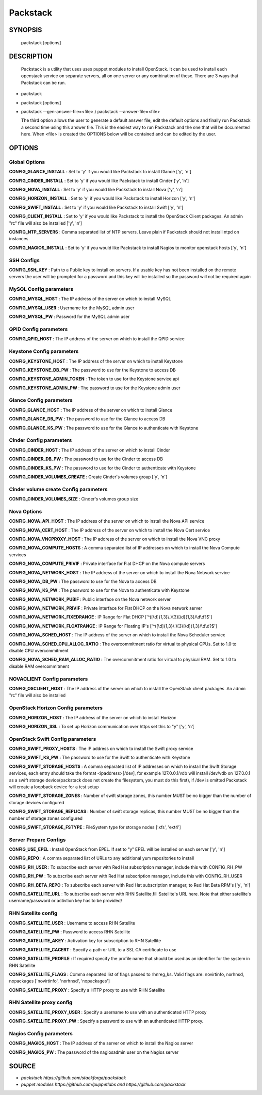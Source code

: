 ﻿==============
Packstack
==============

SYNOPSIS
========

  packstack [options]

DESCRIPTION
===========
  Packstack is a utility that uses uses puppet modules to install OpenStack. It can be used to install each openstack service on separate servers, all on one server or any combination of these. There are 3 ways that Packstack can be run.
- packstack
- packstack [options]
- packstack --gen-answer-file=<file>  / packstack --answer-file=<file>

  The third option allows the user to generate a default answer file, edit the default options and finally run Packstack a second time using this answer file. This is the easiest way to run Packstack and the one that will be documented here. When <file> is created the OPTIONS below will be contained and can be edited by the user.

OPTIONS
=======

Global Options
--------------

**CONFIG_GLANCE_INSTALL**      : Set to 'y' if you would like Packstack to install Glance ['y', 'n']

**CONFIG_CINDER_INSTALL**      : Set to 'y' if you would like Packstack to install Cinder ['y', 'n']

**CONFIG_NOVA_INSTALL**        : Set to 'y' if you would like Packstack to install Nova ['y', 'n']

**CONFIG_HORIZON_INSTALL**     : Set to 'y' if you would like Packstack to install Horizon ['y', 'n']

**CONFIG_SWIFT_INSTALL**       : Set to 'y' if you would like Packstack to install Swift ['y', 'n']

**CONFIG_CLIENT_INSTALL**      : Set to 'y' if you would like Packstack to install the OpenStack Client packages. An admin "rc" file will also be installed ['y', 'n']

**CONFIG_NTP_SERVERS**         : Comma separated list of NTP servers. Leave plain if Packstack should not install ntpd on instances.

**CONFIG_NAGIOS_INSTALL**      : Set to 'y' if you would like Packstack to install Nagios to monitor openstack hosts ['y', 'n']

SSH Configs
------------

**CONFIG_SSH_KEY**             : Path to a Public key to install on servers. If a usable key has not been installed on the remote servers the user will be prompted for a password and this key will be installed so the password will not be required again

MySQL Config parameters
-----------------------

**CONFIG_MYSQL_HOST**          : The IP address of the server on which to install MySQL

**CONFIG_MYSQL_USER**          : Username for the MySQL admin user

**CONFIG_MYSQL_PW**            : Password for the MySQL admin user

QPID Config parameters
----------------------

**CONFIG_QPID_HOST**           : The IP address of the server on which to install the QPID service

Keystone Config parameters
--------------------------

**CONFIG_KEYSTONE_HOST**       : The IP address of the server on which to install Keystone

**CONFIG_KEYSTONE_DB_PW**      : The password to use for the Keystone to access DB

**CONFIG_KEYSTONE_ADMIN_TOKEN** : The token to use for the Keystone service api

**CONFIG_KEYSTONE_ADMIN_PW**   : The password to use for the Keystone admin user

Glance Config parameters
------------------------

**CONFIG_GLANCE_HOST**         : The IP address of the server on which to install Glance

**CONFIG_GLANCE_DB_PW**        : The password to use for the Glance to access DB

**CONFIG_GLANCE_KS_PW**        : The password to use for the Glance to authenticate with Keystone

Cinder Config parameters
------------------------

**CONFIG_CINDER_HOST**         : The IP address of the server on which to install Cinder

**CONFIG_CINDER_DB_PW**        : The password to use for the Cinder to access DB

**CONFIG_CINDER_KS_PW**        : The password to use for the Cinder to authenticate with Keystone

**CONFIG_CINDER_VOLUMES_CREATE** : Create Cinder's volumes group ['y', 'n']

Cinder volume create Config parameters
--------------------------------------

**CONFIG_CINDER_VOLUMES_SIZE** : Cinder's volumes group size

Nova Options
------------

**CONFIG_NOVA_API_HOST**       : The IP address of the server on which to install the Nova API service

**CONFIG_NOVA_CERT_HOST**      : The IP address of the server on which to install the Nova Cert service

**CONFIG_NOVA_VNCPROXY_HOST**  : The IP address of the server on which to install the Nova VNC proxy

**CONFIG_NOVA_COMPUTE_HOSTS**  : A comma separated list of IP addresses on which to install the Nova Compute services

**CONFIG_NOVA_COMPUTE_PRIVIF** : Private interface for Flat DHCP on the Nova compute servers

**CONFIG_NOVA_NETWORK_HOST**   : The IP address of the server on which to install the Nova Network service

**CONFIG_NOVA_DB_PW**          : The password to use for the Nova to access DB

**CONFIG_NOVA_KS_PW**          : The password to use for the Nova to authenticate with Keystone

**CONFIG_NOVA_NETWORK_PUBIF**  : Public interface on the Nova network server

**CONFIG_NOVA_NETWORK_PRIVIF** : Private interface for Flat DHCP on the Nova network server

**CONFIG_NOVA_NETWORK_FIXEDRANGE** : IP Range for Flat DHCP ['^([\\d]{1,3}\\.){3}[\\d]{1,3}/\\d\\d?$']

**CONFIG_NOVA_NETWORK_FLOATRANGE** : IP Range for Floating IP's ['^([\\d]{1,3}\\.){3}[\\d]{1,3}/\\d\\d?$']

**CONFIG_NOVA_SCHED_HOST**     : The IP address of the server on which to install the Nova Scheduler service

**CONFIG_NOVA_SCHED_CPU_ALLOC_RATIO** : The overcommitment ratio for virtual to physical CPUs. Set to 1.0 to disable CPU overcommitment

**CONFIG_NOVA_SCHED_RAM_ALLOC_RATIO** : The overcommitment ratio for virtual to physical RAM. Set to 1.0 to disable RAM overcommitment

NOVACLIENT Config parameters
----------------------------

**CONFIG_OSCLIENT_HOST**       : The IP address of the server on which to install the OpenStack client packages. An admin "rc" file will also be installed

OpenStack Horizon Config parameters
-----------------------------------

**CONFIG_HORIZON_HOST**        : The IP address of the server on which to install Horizon

**CONFIG_HORIZON_SSL**         : To set up Horizon communication over https set this to "y" ['y', 'n']

OpenStack Swift Config parameters
---------------------------------

**CONFIG_SWIFT_PROXY_HOSTS**   : The IP address on which to install the Swift proxy service

**CONFIG_SWIFT_KS_PW**         : The password to use for the Swift to authenticate with Keystone

**CONFIG_SWIFT_STORAGE_HOSTS** : A comma separated list of IP addresses on which to install the Swift Storage services, each entry should take the format <ipaddress>[/dev], for example 127.0.0.1/vdb will install /dev/vdb on 127.0.0.1 as a swift storage device(packstack does not create the filesystem, you must do this first), if /dev is omitted Packstack will create a loopback device for a test setup

**CONFIG_SWIFT_STORAGE_ZONES** : Number of swift storage zones, this number MUST be no bigger than the number of storage devices configured

**CONFIG_SWIFT_STORAGE_REPLICAS** : Number of swift storage replicas, this number MUST be no bigger than the number of storage zones configured

**CONFIG_SWIFT_STORAGE_FSTYPE** : FileSystem type for storage nodes ['xfs', 'ext4']

Server Prepare Configs
-----------------------

**CONFIG_USE_EPEL**            : Install OpenStack from EPEL. If set to "y" EPEL will be installed on each server ['y', 'n']

**CONFIG_REPO**                : A comma separated list of URLs to any additional yum repositories to install

**CONFIG_RH_USER**             : To subscribe each server with Red Hat subscription manager, include this with CONFIG_RH_PW

**CONFIG_RH_PW**               : To subscribe each server with Red Hat subscription manager, include this with CONFIG_RH_USER

**CONFIG_RH_BETA_REPO**        : To subscribe each server with Red Hat subscription manager, to Red Hat Beta RPM's ['y', 'n']

**CONFIG_SATELLITE_URL**       : To subscribe each server with RHN Satellite,fill Satellite's URL here. Note that either satellite's username/password or activtion key has to be provided/

RHN Satellite config
--------------------

**CONFIG_SATELLITE_USER**      : Username to access RHN Satellite

**CONFIG_SATELLITE_PW**        : Password to access RHN Satellite

**CONFIG_SATELLITE_AKEY**      : Activation key for subscription to RHN Satellite

**CONFIG_SATELLITE_CACERT**    : Specify a path or URL to a SSL CA certificate to use

**CONFIG_SATELLITE_PROFILE**   : If required specify the profile name that should be used as an identifier for the system in RHN Satellite

**CONFIG_SATELLITE_FLAGS**     : Comma separated list of flags passed to rhnreg_ks. Valid flags are: novirtinfo, norhnsd, nopackages ['novirtinfo', 'norhnsd', 'nopackages']

**CONFIG_SATELLITE_PROXY**     : Specify a HTTP proxy to use with RHN Satellite

RHN Satellite proxy config
--------------------------

**CONFIG_SATELLITE_PROXY_USER** : Specify a username to use with an authenticated HTTP proxy

**CONFIG_SATELLITE_PROXY_PW**  : Specify a password to use with an authenticated HTTP proxy.

Nagios Config parameters
------------------------

**CONFIG_NAGIOS_HOST**         : The IP address of the server on which to install the Nagios server

**CONFIG_NAGIOS_PW**           : The password of the nagiosadmin user on the Nagios server


SOURCE
======
* `packstack      https://github.com/stackforge/packstack`
* `puppet modules https://github.com/puppetlabs and https://github.com/packstack`
